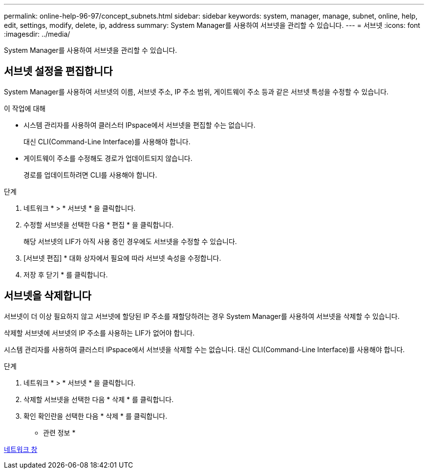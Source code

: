 ---
permalink: online-help-96-97/concept_subnets.html 
sidebar: sidebar 
keywords: system, manager, manage, subnet, online, help, edit, settings, modify, delete, ip, address 
summary: System Manager를 사용하여 서브넷을 관리할 수 있습니다. 
---
= 서브넷
:icons: font
:imagesdir: ../media/


[role="lead"]
System Manager를 사용하여 서브넷을 관리할 수 있습니다.



== 서브넷 설정을 편집합니다

[role="lead"]
System Manager를 사용하여 서브넷의 이름, 서브넷 주소, IP 주소 범위, 게이트웨이 주소 등과 같은 서브넷 특성을 수정할 수 있습니다.

.이 작업에 대해
* 시스템 관리자를 사용하여 클러스터 IPspace에서 서브넷을 편집할 수는 없습니다.
+
대신 CLI(Command-Line Interface)를 사용해야 합니다.

* 게이트웨이 주소를 수정해도 경로가 업데이트되지 않습니다.
+
경로를 업데이트하려면 CLI를 사용해야 합니다.



.단계
. 네트워크 * > * 서브넷 * 을 클릭합니다.
. 수정할 서브넷을 선택한 다음 * 편집 * 을 클릭합니다.
+
해당 서브넷의 LIF가 아직 사용 중인 경우에도 서브넷을 수정할 수 있습니다.

. [서브넷 편집] * 대화 상자에서 필요에 따라 서브넷 속성을 수정합니다.
. 저장 후 닫기 * 를 클릭합니다.




== 서브넷을 삭제합니다

서브넷이 더 이상 필요하지 않고 서브넷에 할당된 IP 주소를 재할당하려는 경우 System Manager를 사용하여 서브넷을 삭제할 수 있습니다.

삭제할 서브넷에 서브넷의 IP 주소를 사용하는 LIF가 없어야 합니다.

시스템 관리자를 사용하여 클러스터 IPspace에서 서브넷을 삭제할 수는 없습니다. 대신 CLI(Command-Line Interface)를 사용해야 합니다.

.단계
. 네트워크 * > * 서브넷 * 을 클릭합니다.
. 삭제할 서브넷을 선택한 다음 * 삭제 * 를 클릭합니다.
. 확인 확인란을 선택한 다음 * 삭제 * 를 클릭합니다.


* 관련 정보 *

xref:reference_network_window.adoc[네트워크 창]
